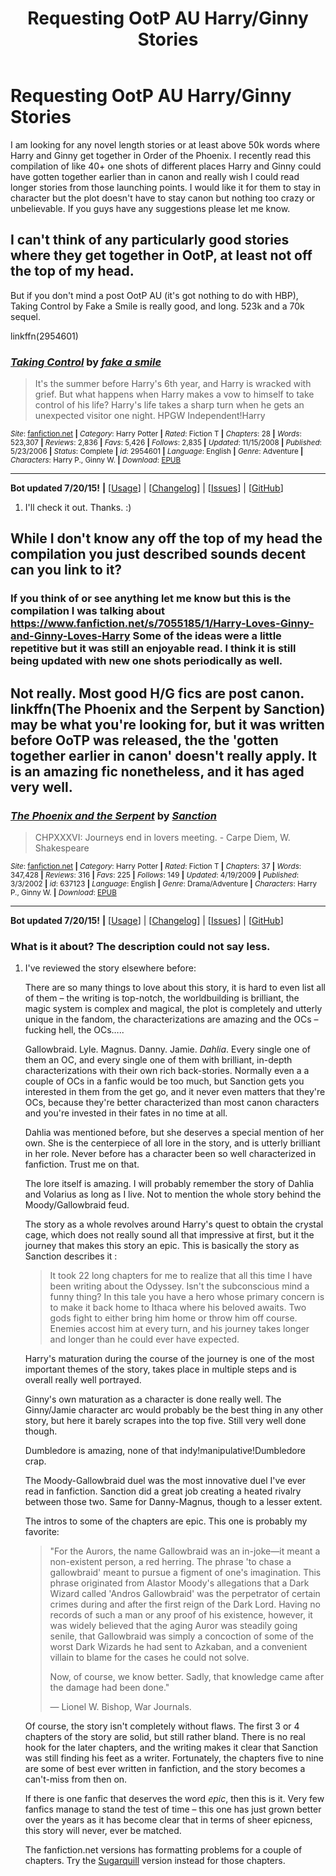 #+TITLE: Requesting OotP AU Harry/Ginny Stories

* Requesting OotP AU Harry/Ginny Stories
:PROPERTIES:
:Author: Emerald-Guardian
:Score: 11
:DateUnix: 1437862690.0
:DateShort: 2015-Jul-26
:FlairText: Request
:END:
I am looking for any novel length stories or at least above 50k words where Harry and Ginny get together in Order of the Phoenix. I recently read this compilation of like 40+ one shots of different places Harry and Ginny could have gotten together earlier than in canon and really wish I could read longer stories from those launching points. I would like it for them to stay in character but the plot doesn't have to stay canon but nothing too crazy or unbelievable. If you guys have any suggestions please let me know.


** I can't think of any particularly good stories where they get together in OotP, at least not off the top of my head.

But if you don't mind a post OotP AU (it's got nothing to do with HBP), Taking Control by Fake a Smile is really good, and long. 523k and a 70k sequel.

linkffn(2954601)
:PROPERTIES:
:Author: Slindish
:Score: 5
:DateUnix: 1437874609.0
:DateShort: 2015-Jul-26
:END:

*** [[http://www.fanfiction.net/s/2954601/1/][*/Taking Control/*]] by [[https://www.fanfiction.net/u/1049281/fake-a-smile][/fake a smile/]]

#+begin_quote
  It's the summer before Harry's 6th year, and Harry is wracked with grief. But what happens when Harry makes a vow to himself to take control of his life? Harry's life takes a sharp turn when he gets an unexpected visitor one night. HPGW Independent!Harry
#+end_quote

^{/Site/: [[http://www.fanfiction.net/][fanfiction.net]] *|* /Category/: Harry Potter *|* /Rated/: Fiction T *|* /Chapters/: 28 *|* /Words/: 523,307 *|* /Reviews/: 2,836 *|* /Favs/: 5,426 *|* /Follows/: 2,835 *|* /Updated/: 11/15/2008 *|* /Published/: 5/23/2006 *|* /Status/: Complete *|* /id/: 2954601 *|* /Language/: English *|* /Genre/: Adventure *|* /Characters/: Harry P., Ginny W. *|* /Download/: [[http://ficsave.com/?story_url=https://www.fanfiction.net/s/2954601&format=epub&auto_download=yes][EPUB]]}

--------------

*Bot updated 7/20/15!* *|* [[[https://github.com/tusing/reddit-ffn-bot/wiki/Usage][Usage]]] | [[[https://github.com/tusing/reddit-ffn-bot/wiki/Changelog][Changelog]]] | [[[https://github.com/tusing/reddit-ffn-bot/issues/][Issues]]] | [[[https://github.com/tusing/reddit-ffn-bot/][GitHub]]]
:PROPERTIES:
:Author: FanfictionBot
:Score: 1
:DateUnix: 1437874664.0
:DateShort: 2015-Jul-26
:END:

**** I'll check it out. Thanks. :)
:PROPERTIES:
:Author: Emerald-Guardian
:Score: 1
:DateUnix: 1437878143.0
:DateShort: 2015-Jul-26
:END:


** While I don't know any off the top of my head the compilation you just described sounds decent can you link to it?
:PROPERTIES:
:Author: godoftheds
:Score: 3
:DateUnix: 1437870088.0
:DateShort: 2015-Jul-26
:END:

*** If you think of or see anything let me know but this is the compilation I was talking about [[https://www.fanfiction.net/s/7055185/1/Harry-Loves-Ginny-and-Ginny-Loves-Harry]] Some of the ideas were a little repetitive but it was still an enjoyable read. I think it is still being updated with new one shots periodically as well.
:PROPERTIES:
:Author: Emerald-Guardian
:Score: 1
:DateUnix: 1437871490.0
:DateShort: 2015-Jul-26
:END:


** Not really. Most good H/G fics are post canon. linkffn(The Phoenix and the Serpent by Sanction) may be what you're looking for, but it was written before OoTP was released, the the 'gotten together earlier in canon' doesn't really apply. It is an amazing fic nonetheless, and it has aged very well.
:PROPERTIES:
:Author: PsychoGeek
:Score: 2
:DateUnix: 1437910744.0
:DateShort: 2015-Jul-26
:END:

*** [[http://www.fanfiction.net/s/637123/1/][*/The Phoenix and the Serpent/*]] by [[https://www.fanfiction.net/u/107983/Sanction][/Sanction/]]

#+begin_quote
  CHPXXXVI: Journeys end in lovers meeting. - Carpe Diem, W. Shakespeare
#+end_quote

^{/Site/: [[http://www.fanfiction.net/][fanfiction.net]] *|* /Category/: Harry Potter *|* /Rated/: Fiction T *|* /Chapters/: 37 *|* /Words/: 347,428 *|* /Reviews/: 316 *|* /Favs/: 225 *|* /Follows/: 149 *|* /Updated/: 4/19/2009 *|* /Published/: 3/3/2002 *|* /id/: 637123 *|* /Language/: English *|* /Genre/: Drama/Adventure *|* /Characters/: Harry P., Ginny W. *|* /Download/: [[http://ficsave.com/?story_url=https://www.fanfiction.net/s/637123/1/The-Phoenix-and-the-Serpent&format=epub&auto_download=yes][EPUB]]}

--------------

*Bot updated 7/20/15!* *|* [[[https://github.com/tusing/reddit-ffn-bot/wiki/Usage][Usage]]] | [[[https://github.com/tusing/reddit-ffn-bot/wiki/Changelog][Changelog]]] | [[[https://github.com/tusing/reddit-ffn-bot/issues/][Issues]]] | [[[https://github.com/tusing/reddit-ffn-bot/][GitHub]]]
:PROPERTIES:
:Author: FanfictionBot
:Score: 1
:DateUnix: 1437910762.0
:DateShort: 2015-Jul-26
:END:


*** What is it about? The description could not say less.
:PROPERTIES:
:Author: howtopleaseme
:Score: 1
:DateUnix: 1437997668.0
:DateShort: 2015-Jul-27
:END:

**** I've reviewed the story elsewhere before:

There are so many things to love about this story, it is hard to even list all of them -- the writing is top-notch, the worldbuilding is brilliant, the magic system is complex and magical, the plot is completely and utterly unique in the fandom, the characterizations are amazing and the OCs -- fucking hell, the OCs.....

Gallowbraid. Lyle. Magnus. Danny. Jamie. /Dahlia/. Every single one of them an OC, and every single one of them with brilliant, in-depth characterizations with their own rich back-stories. Normally even a a couple of OCs in a fanfic would be too much, but Sanction gets you interested in them from the get go, and it never even matters that they're OCs, because they're better characterized than most canon characters and you're invested in their fates in no time at all.

Dahlia was mentioned before, but she deserves a special mention of her own. She is the centerpiece of all lore in the story, and is utterly brilliant in her role. Never before has a character been so well characterized in fanfiction. Trust me on that.

The lore itself is amazing. I will probably remember the story of Dahlia and Volarius as long as I live. Not to mention the whole story behind the Moody/Gallowbraid feud.

The story as a whole revolves around Harry's quest to obtain the crystal cage, which does not really sound all that impressive at first, but it the journey that makes this story an epic. This is basically the story as Sanction describes it :

#+begin_quote
  It took 22 long chapters for me to realize that all this time I have been writing about the Odyssey. Isn't the subconscious mind a funny thing? In this tale you have a hero whose primary concern is to make it back home to Ithaca where his beloved awaits. Two gods fight to either bring him home or throw him off course. Enemies accost him at every turn, and his journey takes longer and longer than he could ever have expected.
#+end_quote

Harry's maturation during the course of the journey is one of the most important themes of the story, takes place in multiple steps and is overall really well portrayed.

Ginny's own maturation as a character is done really well. The Ginny/Jamie character arc would probably be the best thing in any other story, but here it barely scrapes into the top five. Still very well done though.

Dumbledore is amazing, none of that indy!manipulative!Dumbledore crap.

The Moody-Gallowbraid duel was the most innovative duel I've ever read in fanfiction. Sanction did a great job creating a heated rivalry between those two. Same for Danny-Magnus, though to a lesser extent.

The intros to some of the chapters are epic. This one is probably my favorite:

#+begin_quote
  "For the Aurors, the name Gallowbraid was an in-joke---it meant a non-existent person, a red herring. The phrase 'to chase a gallowbraid' meant to pursue a figment of one's imagination. This phrase originated from Alastor Moody's allegations that a Dark Wizard called 'Andros Gallowbraid' was the perpetrator of certain crimes during and after the first reign of the Dark Lord. Having no records of such a man or any proof of his existence, however, it was widely believed that the aging Auror was steadily going senile, that Gallowbraid was simply a concoction of some of the worst Dark Wizards he had sent to Azkaban, and a convenient villain to blame for the cases he could not solve.

  Now, of course, we know better. Sadly, that knowledge came after the damage had been done."

  --- Lionel W. Bishop, War Journals.
#+end_quote

Of course, the story isn't completely without flaws. The first 3 or 4 chapters of the story are solid, but still rather bland. There is no real hook for the later chapters, and the writing makes it clear that Sanction was still finding his feet as a writer. Fortunately, the chapters five to nine are some of best ever written in fanfiction, and the story becomes a can't-miss from then on.

If there is one fanfic that deserves the word /epic/, then this is it. Very few fanfics manage to stand the test of time -- this one has just grown better over the years as it has become clear that in terms of sheer epicness, this story will never, ever be matched.

The fanfiction.net versions has formatting problems for a couple of chapters. Try the [[http://www.sugarquill.net/read.php?storyid=172&chapno=1][Sugarquill]] version instead for those chapters.
:PROPERTIES:
:Author: PsychoGeek
:Score: 1
:DateUnix: 1438012372.0
:DateShort: 2015-Jul-27
:END:
